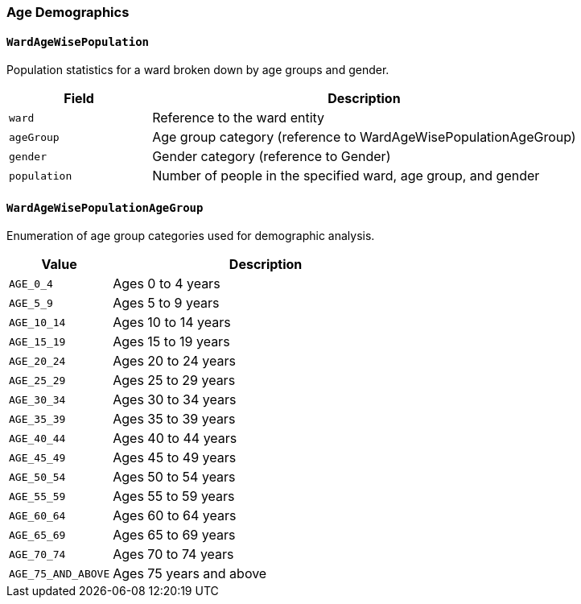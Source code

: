 === Age Demographics

==== `WardAgeWisePopulation`
Population statistics for a ward broken down by age groups and gender.

[cols="1,3", options="header"]
|===
| Field        | Description
| `ward`       | Reference to the ward entity
| `ageGroup`   | Age group category (reference to WardAgeWisePopulationAgeGroup)
| `gender`     | Gender category (reference to Gender)
| `population` | Number of people in the specified ward, age group, and gender
|===

==== `WardAgeWisePopulationAgeGroup`
Enumeration of age group categories used for demographic analysis.

[cols="1,3", options="header"]
|===
| Value              | Description
| `AGE_0_4`          | Ages 0 to 4 years
| `AGE_5_9`          | Ages 5 to 9 years
| `AGE_10_14`        | Ages 10 to 14 years
| `AGE_15_19`        | Ages 15 to 19 years
| `AGE_20_24`        | Ages 20 to 24 years
| `AGE_25_29`        | Ages 25 to 29 years
| `AGE_30_34`        | Ages 30 to 34 years
| `AGE_35_39`        | Ages 35 to 39 years
| `AGE_40_44`        | Ages 40 to 44 years
| `AGE_45_49`        | Ages 45 to 49 years
| `AGE_50_54`        | Ages 50 to 54 years
| `AGE_55_59`        | Ages 55 to 59 years
| `AGE_60_64`        | Ages 60 to 64 years
| `AGE_65_69`        | Ages 65 to 69 years
| `AGE_70_74`        | Ages 70 to 74 years
| `AGE_75_AND_ABOVE` | Ages 75 years and above
|===
